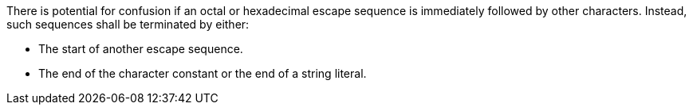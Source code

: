 There is potential for confusion if an octal or hexadecimal escape sequence is immediately followed by other characters. Instead, such sequences shall be terminated by either:

* The start of another escape sequence.
* The end of the character constant or the end of a string literal.
